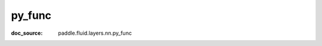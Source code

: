 .. _api_framework_py_func:

py_func
-------------------------------
:doc_source: paddle.fluid.layers.nn.py_func


